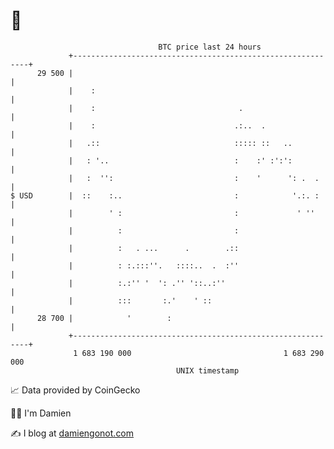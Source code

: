 * 👋

#+begin_example
                                    BTC price last 24 hours                    
                +------------------------------------------------------------+ 
         29 500 |                                                            | 
                |    :                                                       | 
                |    :                                .                      | 
                |    :                               .:..  .                 | 
                |   .::                              ::::: ::   ..           | 
                |   : '..                            :    :' :':':           | 
                |   :  '':                           :    '      ': .  .     | 
   $ USD        |  ::    :..                         :            '.:. :     | 
                |        ' :                         :             ' ''      | 
                |          :                         :                       | 
                |          :   . ...      .        .::                       | 
                |          : :.:::''.   ::::..  .  :''                       | 
                |          :.:'' '  ': .'' '::..:''                          | 
                |          :::       :.'    ' ::                             | 
         28 700 |            '        :                                      | 
                +------------------------------------------------------------+ 
                 1 683 190 000                                  1 683 290 000  
                                        UNIX timestamp                         
#+end_example
📈 Data provided by CoinGecko

🧑‍💻 I'm Damien

✍️ I blog at [[https://www.damiengonot.com][damiengonot.com]]

